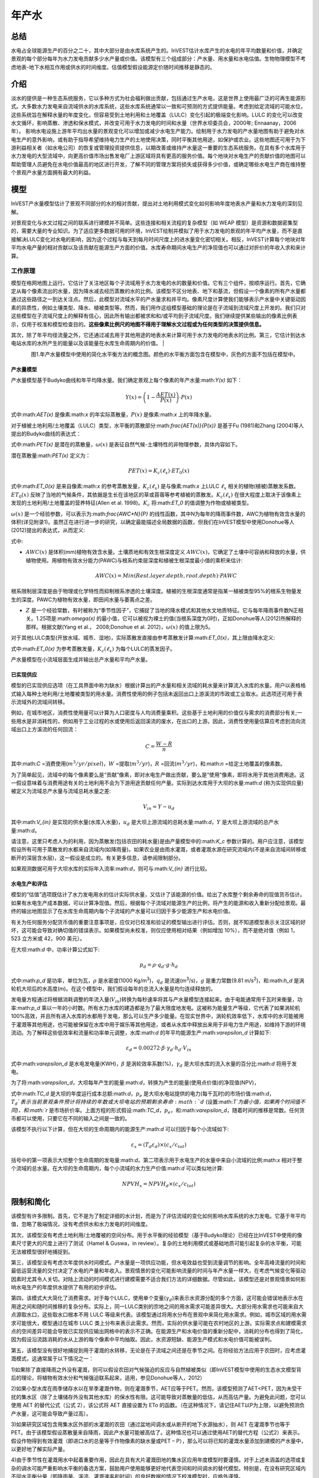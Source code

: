 ﻿.. _annual_water_yield:

******
年产水
******

总结
====

水电占全球能源生产的百分之二十，其中大部分是由水库系统产生的。InVEST估计水库产生的水电的年平均数量和价值，并确定景观的每个部分每年为水力发电贡献多少水产量或价值。该模型有三个组成部分：产水量、用水量和水电估值。生物物理模型不考虑地表-地下水相互作用或供水的时间维度。估值模型假设能源定价随时间推移是静态的。

介绍
====

淡水的提供是一种生态系统服务，它以多种方式为社会福利做出贡献，包括通过生产水电，这是世界上使用最广泛的可再生能源形式。大多数水力发电来自流域供水的水库系统，这些水库系统通常以一致和可预测的方式提供能量。考虑到给定流域的可能水位，这些系统旨在解释水量的年度变化，但容易受到土地利用和土地覆盖（LULC）变化引起的极端变化影响。LULC 的变化可以改变水文循环，影响蒸散、渗透和保水模式，并改变可用于水力发电的时间和水量（世界水坝委员会，2000年; Ennaanay，2006年）。
影响水电设施上游年平均出水量的景观变化可以增加或减少水电生产能力。绘制用于水力发电的产水量地图有助于避免对水电生产的意外影响，或有助于指导希望维持电力生产的土地使用决策，同时平衡其他用途，如保护或农业。这些地图还可用于为下游利益相关者（如水电公司）的恢复或管理投资提供信息，以期改善或维持产水量这一重要的生态系统服务。在具有多个水库用于水力发电的大型流域中，向更高价值市场出售发电厂上游区域将具有更高的服务价值。每个地块对水电生产的贡献价值的地图可以帮助管理人员避免在水电价值最高的地区进行开发，了解不同的管理方案将损失或获得多少价值，或确定哪些水电生产商在维持整个景观产水量方面拥有最大的利益。

模型
====

InVEST产水量模型估计了景观不同部分的水的相对贡献，提出对土地利用模式变化如何影响年度地表水产量和水力发电的深刻见解。

对景观变化与水文过程之间的联系进行建模并不简单。这些连接和相关流程的复杂模型（如 WEAP 模型）是资源和数据密集型的，需要大量的专业知识。为了适应更多数据可用的环境，InVEST绘制并模拟了用于水力发电的景观的年平均产水量，而不是直接解决LULC变化对水电的影响，因为这个过程与每天到每月时间尺度上的进水量变化密切相关。相反，InVEST计算每个地块对年平均水电产量的相对贡献以及该贡献在能源生产方面的价值。水库寿命期间水电生产的净现值也可以通过对折价的年收入求和来计算。

工作原理
--------

模型在格网地图上运行。它估计了关注地区每个子流域用于水力发电的水的数量和价值。它有三个组件，按顺序运行。首先，它确定从每个像素流出的水量，因为降水减去经历蒸散的水的比例。该模型不区分地表、地下和基流，但假设一个像素的所有产水量都通过这些路径之一到达关注点。然后，此模型对流域水平的产水量求和并平均。像素尺度计算使我们能够表示产水量中关键驱动因素的异质性，例如土壤类型、降水、植被类型等。然而，我们用作这组模型基础的理论是在子流域到流域尺度上开发的。我们只对这些模型在子流域尺度上的解释有信心，因此所有输出都被求和和/或平均到子流域尺度。我们继续提供某些输出的像素比例表示，仅用于校准和模型检查目的。**这些像素比例尺的地图不得用于理解水文过程或为任何类型的决策提供信息。**

其次，除了年平均径流量之外，它还通过减去用于其他用途的地表水来计算可用于水力发电的地表水的比例。第三，它估计到达水电站水库的水所产生的能量以及该能量在水库生命周期内的价值。
|

.. figure:: ../en/annual_water_yield/watercycle.png
   :align: left

图1.年产水量模型中使用的简化水平衡方法的概念图。颜色的水平衡方面包含在模型中，灰色的方面不包括在模型中。


产水量模型
^^^^^^^^^^

产水量模型基于Budyko曲线和年平均降水量。我们确定景观上每个像素的年产水量:math:`Y(x)` 如下：

.. math:: Y(x) = \left(1-\frac{AET(x)}{P(x)}\right)\cdot P(x)

式中:math:`AET(x)` 是像素:math:`x` 的年实际蒸散量，:math:`P(x)` 是像素:math:`x` 上的年降水量。

对于植被土地利用/土地覆盖（LULC）类型，水平衡的蒸散部分:math:`\frac{AET(x)}{P(x)}` 是基于Fu (1981)和Zhang (2004)等人提出的Budyko曲线的表达式：

.. math:: \frac{AET(x)}{P(x)} = 1+\frac{PET(x)}{P(x)} - \left[1+\left(\frac{PET(x)}{P(x)}\right)^\omega\right]^{1/\omega}
	:label: aet_vegetated

式中:math:`PET(x)` 是潜在的蒸散量，:math:`\omega(x)` 是表征自然气候-土壤特性的非物理参数，具体内容如下。

潜在蒸散量:math:`PET(x)` 定义为：

.. math:: PET(x) = K_c(\ell_x)\cdot ET_0(x)

式中:math:`ET_0(x)` 是来自像素:math:`x` 的参考蒸散发量，:math:`K_c(\ell_x)` 是与像素:math:`x` 上LULC :math:`\ell_x` 相关的植物(植被)蒸散发系数。:math:`ET_0(x)` 反映了当地的气候条件，其依据是生长在该地区的草或苜蓿等参考植被的蒸散发。:math:`K_c(\ell_x)` 在很大程度上取决于该像素上发现的土地利用/土地覆盖的营养特征(Allen et al. 1998)。:math:`K_c` 将:math:`ET_0` 的值调整为作物或植被类型。

:math:`\omega(x)` 是一个经验参数，可以表示为:math:`\frac{AWC*N}{P}` 的线性函数，其中N为每年的降雨事件数，AWC为植物有效含水量的体积(详见附录1)。虽然正在进行进一步的研究，以确定最能描述全局数据的函数，但我们在InVEST模型中使用Donohue等人(2012)提出的表达式，从而定义:

.. math:: \omega(x) = Z\frac{AWC(x)}{P(x)} + 1.25
   :label: omega

式中:

+ :math:`AWC(x)` 是体积(mm)植物有效含水量。土壤质地和有效生根深度定义 :math:`AWC(x)`，它确定了土壤中可容纳和释放的水量，供植物使用。用植物有效水分能力(PAWC)与根系约束层深度和植被生根深度最小值的乘积来估计:

	.. math:: AWC(x)= Min(Rest.layer.depth, root.depth)\cdot PAWC

  
根系限制层深度是由于物理或化学特性而抑制根系渗透的土壤深度。植被的生根深度通常是指某一植被类型95%的根系生物量发生的深度。PAWC为植物有效水量，即田间水量与萎蔫点之差。

+ :math:`Z` 是一个经验常数，有时被称为“季节性因子”，它捕捉了当地的降水模式和其他水文地质特征。它与每年降雨事件数N正相关。1.25项是:math:`\omega(x)` 的最小值，它可以被视为裸土的值(当根系深度为0时)，正如Donohue等人(2012)所解释的那样。根据文献(Yang et al.， 2008;Donohue et al. 2012)，:math:`\omega(x)` 的值上限为5。


对于其他LULC类型(开放水域、城市、湿地)，实际蒸散发直接由参考蒸散发计算:math:`ET_0(x)`，其上限由降水定义:

.. math:: AET(x) = Min(K_c(\ell_x)\cdot ET_0(x),P(x))
	:label: aet_non_vegetated

式中:math:`ET_0(x)` 为参考蒸散发量，:math:`K_c(\ell_x)` 为每个LULC的蒸发因子。


产水量模型在小流域层面生成并输出总产水量和平均产水量。

已实现供应
^^^^^^^^^^^^^^^


模型的已实现供应选项（在工具界面中称为缺水）根据计算出的产水量和相关流域的耗水量来计算流入水库的水量。用户以表格格式输入每种土地利用/土地覆被类型的用水量。消费性使用的例子包括未返回出口上游溪流的市政或工业取水。此选项还可用于表示流域外的流域间转移。

例如，在城市地区，消费性使用量可以计算为人口密度与人均消费量乘积。这些基于土地利用的价值仅与需求的消费部分有关;一些用水是非消耗性的，例如用于工业过程的水或使用后返回溪流的废水，在出口的上游。因此，消费性使用量估算应考虑到流向流域出口上方溪流的任何回流：


.. math:: C = \frac{W-R}{n}

其中:math:`C` =消费使用(:math:`m^3/yr/pixel`)，:math:`W` =提取(:math:`m^3/yr`)，:math:`R` =回流(:math:`m^3/yr`)，和:math:`n` =给定土地覆盖的像素数。

为了简单起见，流域中的每个像素要么是“贡献”像素，即对水电生产做出贡献，要么是“使用”像素，即将水用于其他消费用途。这一假设意味着与消费用途有关的土地利用不会为下游用途贡献任何产量。实际到达水库用于大坝的水量:math:`d` (称为实现供应量)被定义为流域总产水量与流域总耗水量之差:

.. math:: V_{in} = Y-u_d

其中:math:`V_{in}` 是实现的供水量(水库入水量)，:math:`u_d` 是大坝上游流域的总耗水量:math:`d`，:math:`Y` 是大坝上游流域的总产水量:math:`d`。

请注意，这里只考虑人为的利用，因为蒸散发(包括农田的耗水量)是由产量模型中的:math:`K_c` 参数计算的。用户应注意，该模型假设所有可用于蒸散发的水都来自流域内(如降雨量)。如果农业是由雨水灌溉，或者灌溉水源在研究流域内(不是来自流域间转移或断开的深层含水层)，这一假设是成立的。有关更多信息，请参阅限制部分。

如果观测数据可用于大坝水库的实际年入流率:math:`d`，则可与:math:`V_{in}` 进行比较。

水电生产和评估
^^^^^^^^^^^^^^^^^^^^^^^^^^^^^^^^^^^
模型的“估值”选项既估计了水力发电用水的估计实际供水量，又估计了该能源的价值。给出了水库整个剩余寿命的现值货币估计。如果有水电生产成本数据，可以计算净现值。然后，根据每个子流域对能源生产的比例，将产生的能源和收入重新分配给景观。最终的输出地图显示了在水库生命周期内每个子流域的产水量可以归因于多少能源生产和水电价值。

有关为任何服务分配货币值的重要注意事项是，应仅对已校准和验证的模型输出进行评估。否则，就不知道模型表示关注区域的好坏，这可能会导致对确切值的错误表示。如果模型尚未校准，则仅应使用相对结果（例如增加 10%），而不是绝对值（例如 1，523 立方米或 42，900 美元）。

在大坝:math:`d` 中，功率计算公式如下:

.. math:: p_d = \rho\cdot q_d \cdot g \cdot h_d


式中:math:`p_d` 是功率，单位为瓦，:math:`\rho` 是水密度(1000 Kg/m\ :sup:`3`\ )，:math:`q_d` 是流速(m\ :sup:`3`\ /s)，:math:`g` 是重力常数(9.81 m/s\ :sup:`2`\ )，和:math:`h_d` 是涡轮机大坝后的水高度(m)。在这个模型中，我们假设每年的总流入水量是均匀连续释放的。

发电量方程通过将根据消耗调整的年流入量(:math:`V_{in}`)转换为每秒速率将其与产水量模型连接起来。由于电能通常用千瓦时来衡量，功率:math:`p_d` 乘以一年的小时数。所有水力水库的建造都是为了最大限度地发电。这被称为能量生产等级，它代表了如果涡轮机100%高效，并且所有进入水库的水都用于发电，那么可以生产多少能量。在现实世界中，涡轮机效率低下，水库中的水可能被用于灌溉等其他用途，也可能被保留在水库中用于娱乐等其他用途，或者从水库中释放出来用于非电力生产用途，如维持下游的环境流动。为了解释这些低效率和流量和功率单元调整，水库:math:`d` 的年平均能源生产:math:`\varepsilon_d` 计算如下:

.. math:: \varepsilon_d= 0.00272\cdot \beta \cdot \gamma_d \cdot h_d \cdot V_{in}

式中:math:`\varepsilon_d` 是水电发电量(KWH)，:math:`\beta` 是涡轮效率系数(%)，:math:`\gamma_d` 是大坝水库的流入水量的百分比:math:`d` 将用于发电。

为了将:math:`\varepsilon_d`，大坝每年产生的能量:math:`d`，转换为产生的能量(使用点价值)的净现值(NPV)，

.. math:: NPVH_d=(p_e\varepsilon_d-TC_d)\times \sum^{T-1}_{t=0}\frac{1}{(1+r)^t}
   :label: net_present_value

式中:math:`TC_d` 是大坝的年度运行成本总额:math:`d`，:math:`p_e` 是大坝水电站提供的电力(每千瓦时)的市场价值:math:`d`，:math:`T_d`表示当前景观条件预计将持续的年数或大坝电站的预期剩余寿命:math:`d` (设置:math:`T`为最小值，如果两个时间值不同)，和:math:`r` 是市场折价率。上面方程的形式假设:math:`TC_d`，:math:`p_e`，和:math:`\varepsilon_d`，随着时间的推移是常数。任何货币都可以使用，只要它在不同的输入之间是一致的。

该模型不执行以下计算，但在大坝的生命周期内的能源生产:math:`d` 可以归因于每个小流域如下:

.. math:: \varepsilon_x = (T_d\varepsilon_d)\times(c_x / c_{tot})

括号中的第一项表示大坝整个生命周期的发电量:math:`d`。第二项表示用于水电生产的水量中来自小流域的比例:math:`x` 相对于整个流域的总水量。在大坝的生命周期内，每个小流域的水力生产价值:math:`d` 可以类似地计算:

.. math:: NPVH_x=NPVH_d\times (c_x/c_{tot})

限制和简化
===============================

该模型有许多限制。首先，它不是为了制定详细的水计划，而是为了评估流域的变化如何影响水库系统的水力发电。它基于年平均值，忽略了极端情况，没有考虑供水和水力发电的时间维度。

其次，该模型没有考虑土地利用/土地覆被的空间分布。用于水平衡的经验模型（基于Budyko理论）已经在比InVEST中使用的像素尺寸更大的尺度上进行了测试（Hamel & Guswa，in review）。复杂的土地利用模式或基础地质可能引起复杂的水平衡，可能无法被模型很好地捕捉到。

第三，该模型没有考虑次年度供水时间模式。产水量是一项供应功能，但水电效益也受到流量调节的影响。全年高峰流量的时间和最低运营流量的交付决定了水电的产量和年收入。景观情景的变化可能影响流量的时间与年产水量一样大，在考虑气候变化等驱动因素时尤其令人关切。对陆上流动的时间模式进行建模需要不适合我们方法的详细数据。尽管如此，该模型还是对景观情景如何影响水电生产的年度供水提供了有用的初步评估。

第四，该模式大大简化了消费需求。对于每个LULC，使用单个变量(:math:`\gamma_d`)来表示水资源分配的多个方面，这可能会错误地表示水在用途之间和随时间推移的复杂分布。实际上，同一LULC类别的宗地之间的用水需求可能差异很大。大部分用水需求也可能来自大点源取水口，这些取水口根本不用 LULC 等级来代表。该模型通过将用水分布在景观中来简化用水需求。例如，城市区域的用水需求可能很大，模型通过在城市 LULC 类上分布来表示此需求。然而，实际的供水量可能在农村地区的上游。实际需求点和建模需求点的空间差异可能会导致已实现供应输出网格中的表示不正确。在能源生产和水电价值的重新分配中，消耗的分布也得到了简化，因为假设沿流路消耗的水从上游的每个像素中平均抽取。因此，水资源短缺、能源生产模式和水电价值可能被误判。

第五，该模型没有很好地捕捉到用于灌溉的水转移，无论是在子流域之间还是在季节之间。在将经验方法应用于农田时，应考虑灌溉模式，这通常属于以下情况之一：

1)如果除了直接降雨之外没有灌溉，则可以假设农田对气候强迫的反应与自然植被类似（即InVEST模型中使用的生态水文模型背后的理论，将植物有效水分和气候强迫联系起来，适用，参见Donohue等人，2012）

2)如果小型水库在雨季储存水以在旱季灌溉作物，则在灌溉季节，AET应等于PET。然而，该模型预测了AET<PET，因为未受干扰的集水区（除了土壤储存外没有其他水库）的保水性有限。这可能导致对蒸散量的低估，从而高估产量。为避免此问题，您可以使用 AET 的替代公式（公式 2），该公式将 AET 直接设置为 ETo 的函数。（在这种情况下，请记住AET以P为上限，以避免预测负产水量，这可能会导致产量过高）。

3)如果研究区域包含用集水区外部的水灌溉的农田（通过盆地间调水或从断开的地下水源抽水），则 AET 在灌溉季节也等于 PET。由于该模型假设蒸散量来自降雨，因此产水量可能被高估了。这种情况也可以通过使用AET的替代方程（公式2）来表示。假设作物得到有效灌溉（即进口水的总量等于作物像素的缺水量或PET – P），那么可以将已知的灌溉水量添加到建模的产水量中，以更好地了解实际产量。

4)由于季节性在灌溉用水中起着重要作用，因此在具有大片灌溉田地的集水区应用年度模型时要谨慎。对于上述未涵盖的选项或复杂的调水可能严重影响水平衡的备选方案，鼓励用户使用能够更好地代表空间和时间调水的替代模型。特别是，在没有研究区域内不同水平衡分量（即降雨量、溪流、灌溉速率和时间）的良好数据的情况下校准模型时，应格外谨慎。

最后，该模型假设水电生产和价格随着时间的推移保持不变。它没有考虑能源生产的季节性变化或能源价格的波动，这可能会影响水电的价值。然而，即使次年产量或能源价格发生变化，同一流域内地块之间的相对价值也应该是准确的。

数据需求
==========

.. note:: *所有空间输入必须具有完全相同的投影坐标系* (线性米单位), *而不是* 地理坐标系 (以度为单位).

.. note:: 栅格输入可能具有不同的像元大小，并且将对其进行重采样以匹配土地利用/土地覆被栅格的像元大小。因此，所有模型结果的像元大小将与土地利用/土地覆被栅格相同。

- :investspec:`annual_water_yield workspace_dir`

- :investspec:`annual_water_yield results_suffix`

- :investspec:`annual_water_yield precipitation_path`强烈建议使用与创建蒸散输入栅格相同的降水图层。如果它们基于不同的降水数据来源，则会在数据中引入另一个不确定性来源，并且不匹配可能会影响模型计算的水平衡分量。

- :investspec:`annual_water_yield eto_path`强烈建议蒸散量输入栅格基于与模型输入相同的降水数据。如果它们基于不同的降水数据来源，则会在数据中引入另一个不确定性来源，并且不匹配可能会影响模型计算的水平衡分量。

- :investspec:`annual_water_yield depth_to_root_rest_layer_path`

- :investspec:`annual_water_yield pawc_path`

- :investspec:`annual_water_yield lulc_path`

- :investspec:`annual_water_yield watersheds_path`

  字段：

  - :investspec:`annual_water_yield watersheds_path.fields.ws_id`

- :investspec:`annual_water_yield sub_watersheds_path`

  字段：

  - :investspec:`annual_water_yield sub_watersheds_path.fields.subws_id`

- :investspec:`annual_water_yield biophysical_table_path`

列:

  - :investspec:`annual_water_yield biophysical_table_path.columns.lucode`

  - :investspec:`annual_water_yield biophysical_table_path.columns.lulc_veg`.值为1的类将根据eq. :eq:`aet_vegetated` 计算AET。值为0的类将根据eq. :eq:`aet_vegetated` 计算AET。

  - :investspec:`annual_water_yield biophysical_table_path.columns.root_depth` 这通常被给出为一种植被类型95%的根系生物量发生的深度。对于不使用一般Budyko曲线的土地用途(即蒸散量由eq.:eq:`aet_non_vegetated` 计算)，不需要根深。在这些情况下，根深度字段将被忽略，并可能被设置为一个值，例如-1，以指示不使用该字段。


  - :investspec:`annual_water_yield biophysical_table_path.columns.kc` 用于计算潜在蒸散发，以修正参考蒸散发。

- :investspec:`annual_water_yield seasonality_constant` 这是:math:`Z`在eq. :eq:`omega`。更多信息请参见附录。
- :investspec:`annual_water_yield demand_table_path` 耗水量是指被纳入产品或作物、被人类或牲畜消耗或从流域水平衡中去除的那部分水。

	列:

	- :investspec:`annual_water_yield demand_table_path.columns.lucode`
	- :investspec:`annual_water_yield demand_table_path.columns.demand` 注意，考虑像素面积是很重要的，因为对于相同的土地覆盖类型，较大的像素将消耗更多的水。

- :investspec:`annual_water_yield valuation_table_path`

 	列:

 	- :investspec:`annual_water_yield valuation_table_path.columns.ws_id`
 	- :investspec:`annual_water_yield valuation_table_path.columns.efficiency` 可向水力发电厂经理获得。数值一般在0.7到0.9之间。
 	- :investspec:`annual_water_yield valuation_table_path.columns.fraction` 可向水力发电厂经理获得。管理者可以在不发电的情况下放水，以满足灌溉、饮用水或环境需求。 	- :investspec:`annual_water_yield valuation_table_path.columns.height`
 	- :investspec:`annual_water_yield valuation_table_path.columns.kw_price`
 	- :investspec:`annual_water_yield valuation_table_path.columns.cost`
 	- :investspec:`annual_water_yield valuation_table_path.columns.time_span` This is :math:`T` in equation :eq:`net_present_value`.
 	- :investspec:`annual_water_yield valuation_table_path.columns.discount` This is :math:`r` in equation :eq:`net_present_value`.


解释结果
====================

输出栅格的分辨率将与作为输入提供的土地利用/土地覆被栅格的分辨率相同。
* **参数日志**: 每次运行模型时，都会在工作区中创建一个文本 （.txt） 文件。该文件将列出该运行的参数值和输出消息，并根据服务、日期和时间进行命名。联系 NatCap 了解模型运行中的错误时，请提供参数日志。

* *per_pixel* 文件夹中的输出可用于中间计算，但不应在像素级别进行解释，因为模型假设基于在子流域尺度上理解的过程。
	* **output\\per_pixel\\fractp_[Suffix].tif** (fraction): 每像素估计的实际蒸散降水量分数（实际蒸散量/降水量）。它是在像素水平上实际蒸发的降水的平均比例。
	* **output\\per_pixel\\aet_[Suffix].tif** (mm): 每像素估计的实际蒸散量。
	* **output\\per_pixel\\wyield_[Suffix].tif** (mm): 每像素的估计产水量。
* **output\\subwatershed_results_wyield_[Suffix].shp** and **output\\subwatershed_results_wyield_[Suffix].csv**:Shapefile和包含每个小流域生物物理输出值的表格，具有以下属性:

	* *precip_mn* (mm): 小流域每像素平均降水量。
	* *PET_mn* (mm): 流域每像素平均潜在蒸散量。
	* *AET_mn* (mm): 流域每像素平均实际蒸散量。
	* *wyield_mn* (mm): 小流域每像素平均产水量。
	* *wyield_vol* (m\ :sup:`3`\):小流域总产水量。计算为 **wyield_mn x 流域面积 / 1000**。

* **output\\watershed_results_wyield_[Suffix].shp** and **output\\watershed_results_wyield_[Suffix].csv**: Shapefile和包含每个流域输出值的表，具有以下属性:

	* *precip_mn* (mm): 流域每像素平均降水量。
	* *PET_mn* (mm): 流域每像素平均潜在蒸散量。
	* *AET_mn* (mm): 流域每像素平均实际蒸散量。
	* *wyield_mn* (mm): 流域每像素平均产水量。
	* *wyield_vol* (m\ :sup:`3`\): 流域总产水量。计算方式为**wyield_mn x 流域面积/1000**。

	如果运行缺水选项，则流域和子流域还将包含以下属性：

	* **consum_vol** (m\ :sup:`3`\):每个流域的总用水量。
	* **consum_mn** (m\ :sup:`3`\ /ha): 流域每像素平均耗水量。
	* **rsupply_vl** (m\ :sup:`3`\): 每个流域实现的总供水量(产水量-用水量)。	
* **rsupply_mn** (m\ :sup:`3`\ /ha): 每个流域每像素的平均实现供水(产水量-耗水量)体积。

	如果运行了评估选项，下面的属性也将包含在流域中，但不包括子流域:

	* **hp_energy** (kWh): 从能源生产的角度来看，生态系统服务的数量。这是根据每个流域的产水量贡献，可归为每个流域的水电站每年发电量。
	* **hp_val** (货币/时间跨度):用经济术语表示生态系统服务的数量。这显示了每个流域景观的价值，根据其在规定的时间跨度内为水力发电生产提供水的能力，并与折价率有关。
* **intermediate**:此目录包含表示输出文件夹中最终数据计算的中间步骤的数据。它还包含子目录，这些子目录存储内部使用的元数据，以避免重新计算。

这些结果的应用完全取决于建模工作的目标。用户可能对所有这些结果感兴趣，也可能只对其中的一两个感兴趣。如果无法获得估价信息或不感兴趣，您可以选择简单地运行水产量模型并比较生物物理结果。
 
前几个模型的结果提供了水是如何分布在整个景观的见解。*aet_mn* 描述了水文循环的实际蒸散发深度，显示了整个流域或小流域每年因蒸散发而损失的水(降水)。

*wyield_vol* 字段包含感兴趣的流域内每个小流域“产出”的估计年平均水量。这个值可以用来确定哪些流域对年总水量最重要——尽管在这个步骤中，用户仍然不知道有多少水使任何类型的下游用户受益。消费使用(*consum_vol*)字段显示了每年每个流域的消费活动(如饮水、装瓶等)使用了多少水。已实现的供应(*rsupply_vl*)字段包含累计产水量和累计耗水量之间的差额。该值显示了水电生产用水的丰富性和稀缺性。请记住，消费使用价值可能并不真正代表用水的地方，而只代表用水的地方。这可能会导致对某些地区水资源稀缺的错误描述，但这个值提供了一个关于水资源平衡的总体感觉，以及有关流域的水资源是缺乏还是充足。

*hp_energy* 和*hp_val* 值是最相关的模型输出，用于为希望维持水力发电产量的投资确定景观优先级。*hp_val* 字段包含这方面的大部分信息，因为它表示在水电站的预期生命周期内每个流域的收入，或用户选择建模的年数。这个值解释了这样一个事实:一个大流域内的不同水电站可能有不同的客户，他们为能源生产支付不同的费率。如果是这样的话，这个结果将显示哪些流域为能源生产贡献了最高价值的水。如果能量值在不同区域变化不大，则*hp_energy* 输出在规划和确定优先级时同样有用。在土地利用情景之间比较这些值可以让您了解在不同的管理计划下景观的作用可能发生的变化。


附录 1: 数据源
========================

:ref:`Precipitation <precipitation>`
------------------------------------

:ref:`Reference Evapotranspiration <et0>`
-----------------------------------------

:ref:`Kc <kc>`
--------------

:ref:`Land Use/Land Cover <lulc>`
---------------------------------

:ref:`Watersheds/Subwatersheds <watersheds>`
--------------------------------------------

根限制层深度
----------------------------

根系限制层深度是指由于物理或化学特性，根系渗透受到强烈抑制的土壤深度。从一些土壤图中可以得到根系限制层的深度。如果根系限制层深度或土壤类型的根系深度不可用，土壤深度可以作为一个代理。如果对多个土壤层进行细化，则根系约束层深度为非约束土层深度的总和。

全球土壤数据可从土壤与地形数据库(SOTER)规划(https://data.isric.org:443/geonetwork/srv/eng/catalog.search)获得。它们提供了一些特定地区的土壤数据库，以及全球的土壤网格。在他们的搜索引擎中输入“depth”可以看到层的列表。对于ISRIC SoilGrids 250m(版本2017)，可以使用深度到基岩(R层)。注意，深度到基岩的值是以厘米为单位给出的，需要将其转换为毫米，以便在模型中使用。SoilGrids版本2.0目前不包括土壤深度层。

粮农组织还在其统一世界土壤数据库(https://webarchive.iiasa.ac.at/Research/LUC/External-World-soil-database/HTML/)中提供全球土壤数据，但该数据库相当粗糙。

在美国，可从美国农业部的NRCS gSSURGO、SSURGO和gNATSGO数据库中免费获得土壤数据:https://www.nrcs.usda.gov/wps/portal/nrcs/main/soils/survey/geo/。他们还提供ArcGIS工具(SSURGO的土壤数据查看器和gNATSGO的土壤数据开发工具箱)，帮助将这些数据库处理成可被模型使用的空间数据。土壤数据开发工具箱是最容易使用的，如果您使用ArcGIS并需要处理美国土壤数据，强烈推荐使用它。

植物有效含水量(PAWC)
------------------------------------

植物有效含水量是从一些标准土壤图中得到的分数。它被定义为体积场容量与永久萎蔫点的比值之差。植物有效含水量通常以体积值(mm)表示。要得到分数除以土壤深度。

一般来说，土壤数据在有水体的地方通常缺少数据（孔洞）。如果要填充 PAWC 数据中与水体相对应的孔洞，建议使用 1 值，这是 PAWC 的最大值。这意味着水下土壤中可供植物使用的水量没有限制。开阔水体中的植被可能很少，但一些被归类为水域的区域实际上可能有新兴植被或季节性湿地，因此假设它们几乎总是湿润的（如果它们被归类为开阔水域，这应该是一个安全的假设）将意味着最大的 PAWC。此外，如果每个像素的蒸散量计算为 PAWC 和 Kc 的组合，并且如果水体的 Kc 相对较高，则将 PAWC 设置为最大值将意味着所有水都可用于蒸散（或蒸发，如果是开放水域），现实情况就是如此。

ISRIC SoilGrids 2017 AWC 数据
^^^^^^^^^^^^^^^^^^^^^^^^^^^^^
ISRIC提供了一个全球AWC栅格，作为其2017年SoilGrids产品的一部分，名为SoilGrids250m 2017-03 -“直到萎蔫点的推导有效土壤水分容量(体积分数)”(https://data.isric.org/geonetwork/srv/eng/catalog.search#/metadata/e33e75c0-d9ab-46b5-a915-cb344345099c)。这些层需要额外的处理，以使用每层的土壤深度将单位从百分比转换为分数。如果您没有更多本地 PAWC 数据，并且居住在美国境外（美国具有空间土壤数据处理工具，如下所示），则此 ISRIC 2017 图层可能是最简单的数据源。请注意，SoilGrids 2.0版本目前不提供AWC，因此如果您更喜欢使用2.0版本，您将需要找到一种不同的方法来利用该版本提供的层。您还可以通过键入“可用水”搜索更多特定于区域的ISRIC数据集(https://data.isric.org:443/geonetwork/srv/eng/catalog.search).

**如果您正在使用全球SoilGrids 2017 AWC数据，以下是使用GIS软件将其处理为InVEST所需的输入的一种方法。**

SoilGrids 2017提供了7个土壤深度区间的AWC层。所有7个深度间隔需要下载，然后组合成一个单层在模型中使用。

当从ISRIC下载时，原始AWC栅格的命名如下:

| Depth 0cm: WWP_M_sl1_250m_ll.tif
| Depth 5cm: WWP_M_sl2_250m_ll.tif
| Depth 15cm: WWP_M_sl3_250m_ll.tif
| Depth 30cm: WWP_M_sl4_250m_ll.tif
| Depth 60cm: WWP_M_sl5_250m_ll.tif
| Depth 100cm: WWP_M_sl6_250m_ll.tif
| Depth 200cm: WWP_M_sl7_250m_ll.tif

栅格值以整数百分比给出(例如25，表示AWC值为25%)。

这里描述的方法在SoilGrids科学论文(Hengl 2017)中提供:

“在(标准)深度区间，例如0-5 cm或0-30 cm的平均值，可通过数值积分对深度区间内的预测取加权平均值，例如梯形规则:”

.. math:: (\frac{1}{(b-a)})(\frac{1}{2})\sum_{k=1}^{N-1}{(x_{k+1} - x_{k})(f(x_{k}) + f(x_{k+1}))}

"where :math:`N` is the number of depths, :math:`x_{k}` is the k-th depth and :math:`f(x_{k})` is the value of the target variable (i.e., soil property) at depth :math:`x_{k}`."
“其中:math:`N` 是深度数，:math:`x_{k}` 是第k个深度，:math:`f(x_{k})` 是:math:`x_{k}` 深度处目标变量(即土壤属性)的值。”


**步骤**

1. 从ISRIC网站下载所有可用的深度间隔。深度间隔为0cm - 200cm。注意，每个栅格的大小是1.5GB。
2. 使用GIS *Buffer* 工具在要建模的流域/关注的区域周围创建缓冲区。由于SoilGrids数据的分辨率是250米，所以缓冲区的宽度应该是250或500米。这样做是为了确保土壤数据完全覆盖你所建模的流域，边界周围没有孔洞。
3. 使用缓冲流域的原始ISRIC AWC栅格裁剪到关注的区域。在ArcGIS中，这可以通过空间分析工具实现。在QGIS中，该工具被称为*按掩膜图层裁剪栅格* 。在本例中，我们将裁剪的图层命名为AWC_sl1_clip.tif、AWC_sl2_clip.tif … AWC_sl7_clip.tif。
4. 使用GIS *栅格计算器* 工具计算组合AWC层。代入上面的Hengl方程得到

(1/(200-0)) * (1/2) * ( ((5-0) * (AWC_sl1_clip.tif + AWC_sl2_clip.tif)) + ((15-5) * (AWC_sl2_clip.tif + AWC_sl3_clip.tif)) + ((30-15) * (AWC_sl3_clip.tif + AWC_sl4_clip.tif)) + ((60-30) * (AWC_sl4_clip.tif + AWC_sl5_clip.tif)) + ((100-60) * (AWC_sl5_clip.tif + AWC_sl6_clip.tif)) + ((200-100) * ( AWC_sl6_clip.tif + AWC_sl7_clip.tif)) )

将此公式输入到 *栅格计算器* 中,并根据需要调整文件名。ArcGIS Desktop 用户须知：** 您需要输入等效的十进制值，即“（.005） * （0.5）”，而不是初始分数“（1/（200-0）） * （1/2）”，否则计算结果将是所有 0 的栅格。分数方程在QGIS和ArcGIS Pro中正常运行。

5.结果栅格应该包含0-100范围内的值，表示整数百分比。该模型要求AWC以分数形式给出，因此将第4步计算的栅格除以100。
6.重新投影AWC分数图层，使其具有与其他模型输入相同的投影坐标系。此栅格现在可以用作模型的可用含水量输入。

其他数据源
^^^^^^^^^^^^^^^^^^

在美国，免费土壤数据可从美国农业部的 NRCS gSSURGO、SSURGO 和 gNATSGO 数据库获得：https://www.nrcs.usda.gov/wps/portal/nrcs/main/soils/survey/geo/。他们还提供 ArcGIS 工具（Soil Data Viewer for SSURGO 和 Soil Data Development Toolbox for gNATSGO），帮助将这些数据库处理为可供模型使用的空间数据。Soil Data Development Toolbox 最易于使用，如果您使用 ArcGIS 并需要处理美国土壤数据，强烈建议使用。

另一个值得注意的工具是 SPAW 土壤水分特征 https://www.ars.usda.gov/research/software/download/?softwareid=492，它有助于在拥有土壤纹理数据时估算 PACC。但是，它不会直接接收空间数据。至少，您为 %sand 和 %clay 提供单个值，并计算可用水的单个值。如果您有关于有机物、砾石等的其他数据，也可以输入这些数据来完善结果。然后，需要将工具计算的“有效水”值应用于空间土壤图层。如果您的土壤数据很复杂，具有许多不同的纹理，或者是 %sand 和 %clay 的组合，那么这种方法将非常繁琐且耗时。但是，如果您只有几个纹理值，则可以相当容易地应用它。



根深
----------
Schenk和Jackson（2002）对植物生根深度进行了有价值的审查。根深度值应基于90%的根生物量发生的深度，而不是最长水龙头根的最大深度。作物和一些人工林的其他生根深度值可以在Allen等人（1998年）的粮农组织56指南中找到。

该模型确定了用于储水的可访问土壤剖面的最小根系限制层深度和生根深度。值必须是整数，转换为 mm。对于使用上述公式2的非植被LULC（例如城市），模型不会使用根深度值，因此可以将任何值插入到表中。

消耗性用水
---------------------
每种土地用途/土地覆盖类别的耗水量是从水平衡中除去的水。应根据当地调水(例如，从地下水或地表水提取城市供水)进行估计，并与这些领域的当地专业人员协商。表中使用的值是每种土地用途类型的平均值。对于农业地区，必须考虑牲畜或农业加工使用的水没有返回到流域。在城市地区，用水量可以根据估计的人均用水量计算，并乘以每个栅格单元的近似人口面积。工业用水或向其他流域的水出口也必须酌情考虑。在所有这些计算中，都假设农业用水需求、人口等平均分布在每个土地使用类别中。

水电站信息
------------------------------

每个水电站的详细信息只能从电站的所有者或管理实体获得。一些信息可以通过公共来源获得，也可以在网上获得。特别是，如果水电站位于美国，一些信息可以在互联网上找到。

具体构筑物(如水库)的确切位置应从管理实体处获得，或可从网上获得:

 * 美国国家大坝水库清单: https://nid.sec.usace.army.mil/

 * 全球水库和大坝数据库: http://globaldamwatch.org/grand/

 * 《世界水发展报告II》大坝数据库: https://wwdrii.sr.unh.edu/download.html

* *校准*:为了校准，需要有数据表明每年平均有多少水实际到达(子)流域出口(可以是水电站)。数据应可从水力发电厂的管理单位获得。在没有直接从水力发电运营商获得的信息的情况下，可以从水电站上游的一个流量计获得数据。美国的量具可能由美国地质调查局(USGS)、州鱼类和野生动物机构、州生态部门或当地大学管理。

* *周期*: 每个水电站的设计寿命可以从电站所有者或运营商那里获得。如上所述，可以在网上找到其他来源。这个值可以表示感兴趣的场景的时间段，它应该等于或小于该站的生命周期。

* *折旧率*:这个比率被定义为货币每年损失的价值，它反映了社会对眼前利益的偏好超过对未来利益的偏好。

Z 参数
-----------

Z是一个经验常数，它捕捉了当地的降水模式和水文地质特征，典型值在1到30之间。一些研究已经确定:math:`\omega`经验(例如Xu等人，2013年，图3;梁和刘2014;Donohue et al. 2012)，可以用来估计Z。:math:`\omega`和Z之间的关系为:

.. math:: Z = \frac{(\omega-1.25) P}{AWC}

其中P和AWC分别为研究区降水和有效水容量的平均值。:math:`AWC`是体积(毫米)植物有效含水量。土壤质地和有效生根深度定义了:math:`AWC`，它确定了土壤中可容纳和释放的水量，供植物使用。用植物有效水分能力(PAWC)与根系约束层深度和植被生根深度最小值的乘积来估计:

.. math:: AWC = Min(Rest.layer.depth, root.depth)\times PAWC

根系限制层深度是由于物理或化学特性而抑制根系渗透的土壤深度。植被的生根深度通常是指某一植被类型95%的根系生物量发生的深度。PAWC为植物有效水量，即田间水量与萎蔫点之差。

另外，根据Donohue等人(2012)对澳大利亚一系列气候条件的研究，Z可以估计为0.2*N，其中N为每年降雨事件的次数。降雨事件的定义是该研究的作者所使用的，其特征是两次风暴之间至少间隔6小时。还可以通过比较模型和观测数据来校准Z系数。注意，Budyko曲线理论表明，当Z值高时，或在干旱指数非常低或非常高的地区(:math:`\frac{ET_0}{P}`; see Fig. 5 in Zhang et al. 2004)。


附录2: 产水量模型的校准
============================================

产水模型是基于一个简单的水平衡，其中假设所有超过蒸发损失的水都到达流域的出口处。该模型是一种年平均时间步模拟工具，应用于像素级，但报告在小流域级。如有可能，应使用长期平均流量对模型进行校正。根据经验，应该用10年的周期来捕捉一些气候变化，而这个10年周期应该与LULC地图的日期一致。压力表数据通常以流量单位提供(如m\ :sup:`3`\ /s)。由于模型计算的是水量，因此观测到的流量数据应转换为m\ :sup:`3`\ /年。
气候数据(总降水量和潜在蒸散量)也应与土地利用地图的数据相匹配。其他输入，根系限制层深度和植物有效水分含量不太容易受时间变化的影响，因此可以使用这些参数的任何可用数据。

与所有模型一样，模型的不确定性是固有的，在分析结果进行决策时必须考虑到这一点。在开始校准过程之前，我们强烈建议进行灵敏度分析。灵敏度分析将确定对模型输出影响最大的参数。例如Hamel和Guswa 2015;Sanchez-Canales等人，2012年，特别是Hamel和Bryant 2017年，为评估生态系统服务分析中的不确定性提供了更广泛的指导。然后，校准可以集中在高敏感参数上。


参考文献
==========

Allen, R.G., Pereira, L.S., Raes, D. and Smith, M., 1998. "Crop evapotranspiration. Guidelines for computing crop water requirements." FAO Irrigation and Drainage Paper 56. Food and Agriculture Organization of the United Nations, Rome, Italy. Paper available at http://www.fao.org/3/x0490e/x0490e00.htm. Annex 2 available at: http://www.fao.org/3/X0490E/x0490e0j.htm.

Allen, R., Pruitt, W., Raes, D., Smith, M. and Pereira, L., 2005. "Estimating Evaporation from Bare Soil and the Crop Coefficient for the Initial Period Using Common Soils Information." Journal of Irrigation and Drainage Engineering, 131(1): 14-23.

Donohue, R. J., M. L. Roderick, and T. R. McVicar (2012), Roots, storms and soil pores: Incorporating key ecohydrological processes into Budyko’s hydrological model, Journal of Hydrology, 436-437, 35-50

Droogers, P. & Allen, R.G. 2002. "Estimating reference evapotranspiration under inaccurate data conditions." Irrigation and Drainage Systems, vol. 16, Issue 1, February 2002, pp. 33–45

Ennaanay, Driss. 2006. Impacts of Land Use Changes on the Hydrologic Regime in the Minnesota 	River Basin. Ph.D. thesis, graduate School, University of Minnesota.

Fu, B. P. (1981), On the calculation of the evaporation from land surface (in Chinese), Sci. Atmos. Sin., 5, 23– 31.

Hamel, P., & Guswa, A. (2015). Uncertainty analysis of a spatially-explicit annual water-balance model: case study of the Cape Fear catchment, NC. Hydrology and Earth System Sciences. doi:10.5194/hess-19-839-2015

Hamel, P. & Bryant, B. (2017). Uncertainty assessment in ecosystem services analyses: Seven challenges and practical responses. Ecosystem Services, Volume 24. https://doi.org/10.1016/j.ecoser.2016.12.008.

Hengl T, Mendes de Jesus J, Heuvelink GBM, Ruiperez Gonzalez M, Kilibarda M, Blagotić A, et al. (2017) SoilGrids250m: Global gridded soil information based on machine learning. PLoS ONE 12(2): e0169748. https://doi.org/10.1371/journal.pone.0169748

Liang, L., & Liu, Q. (2014). Streamflow sensitivity analysis to climate change for a large water-limited basin. Hydrological Processes, 28(4), 1767–1774. doi:10.1002/hyp.9720

Sánchez-Canales, M., López Benito, A., Passuello, A., Terrado, M., Ziv, G., Acuña, V., Elorza, F. J. (2012). Sensitivity analysis of ecosystem service valuation in a Mediterranean watershed. Science of the Total Environment, 440, 140–53. doi:10.1016/j.scitotenv.2012.07.071

Schenk, H. J., & Jackson, R. B. (2002). Rooting depths, lateral root spreads and below-ground/above-ground allometries of plants in water-limited ecosystems. Journal of Ecology, 90(3), 480–494. doi:10.1046/j.1365-2745.2002.00682.x

World Commission on Dams (2000). Dams and development: A new framework for decision-	making. The Report of the World Commission on Dams. Earthscan Publications LTD, 	London.

Xu, X., Liu, W., Scanlon, B. R., Zhang, L., & Pan, M. (2013). Local and global factors controlling water-energy balances within the Budyko framework. Geophysical Research Letters, 40(23), 6123–6129. doi:10.1002/2013GL058324

Yang, H., Yang, D., Lei, Z., & Sun, F. (2008). New analytical derivation of the mean annual water-energy balance equation. Water Resources Research, 44(3), n/a–n/a. doi:10.1029/2007WR006135

Zhang, L., Hickel, K., Dawes, W. R., Chiew, F. H. S., Western, A. W., Briggs, P. R. (2004) A rational function approach for estimating mean annual evapotranspiration. Water Resources Research. Vol. 40 (2)
